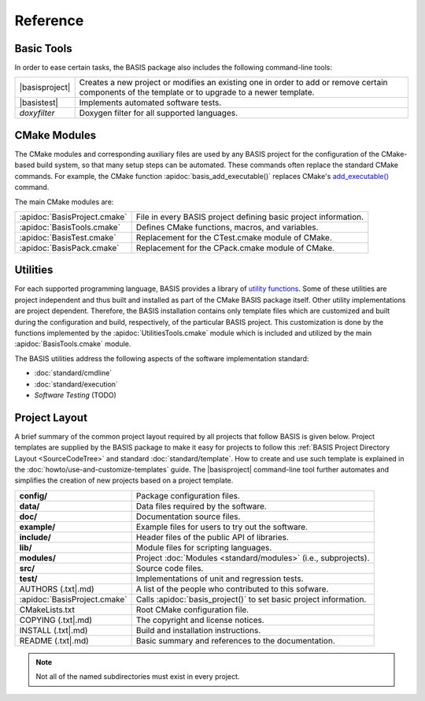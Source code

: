 .. raw:: latex

  \pagebreak

.. _Reference:

=========
Reference
=========

Basic Tools
===========

In order to ease certain tasks, the BASIS package also includes the following command-line tools:

.. The tabularcolumns directive is required to help with formatting the table properly
   in case of LaTeX (PDF) output.

.. tabularcolumns:: |p{3cm}|p{12.5cm}|

=================  ===============================================================================
|basisproject|     Creates a new project or modifies an existing one in order to add
                   or remove certain components of the template or to upgrade to a newer template.
|basistest|        Implements automated software tests.
*doxyfilter*       Doxygen filter for all supported languages.
=================  ===============================================================================


CMake Modules
=============

The CMake modules and corresponding auxiliary files are used by  any BASIS project
for the configuration of the CMake-based build system, so that many setup steps
can be automated. These commands often replace the standard CMake commands.
For example, the CMake function :apidoc:`basis_add_executable()` replaces CMake's 
`add_executable() <http://www.cmake.org/cmake/help/cmake-2-8-docs.html#command:add_executable>`_
command.

The main CMake modules are:

.. The tabularcolumns directive is required to help with formatting the table properly
   in case of LaTeX (PDF) output.

.. tabularcolumns:: |p{3cm}|p{12.5cm}|

============================  ===============================================================
:apidoc:`BasisProject.cmake`  File in every BASIS project defining basic project information.
:apidoc:`BasisTools.cmake`    Defines CMake functions, macros, and variables.
:apidoc:`BasisTest.cmake`     Replacement for the CTest.cmake module of CMake.
:apidoc:`BasisPack.cmake`     Replacement for the CPack.cmake module of CMake.
============================  ===============================================================


Utilities
=========

For each supported programming language, BASIS provides a library of
`utility functions <http://opensource.andreasschuh.com/cmake-basis/apidoc/latest/group__BasisUtilities.html>`__. 
Some of these utilities are project independent and thus built and installed as
part of the CMake BASIS package itself. Other utility implementations are project dependent.
Therefore, the BASIS installation contains only template files which are customized and built
during the configuration and build, respectively, of the particular BASIS project. This customization
is done by the functions implemented by the :apidoc:`UtilitiesTools.cmake` module which is
included and utilized by the main :apidoc:`BasisTools.cmake` module.

The BASIS utilities address the following aspects of the software implementation standard:

- :doc:`standard/cmdline`
- :doc:`standard/execution`
- *Software Testing* (TODO)

.. Old links for reference:
    [1]:  http://www.rad.upenn.edu/sbia/
    [2]:  http://www.rad.upenn.edu/sbia/software/license.html
    [3]:  http://www.rad.upenn.edu/sbia/software/basis/help.html
    [4]:  http://www.rad.upenn.edu/sbia/software/basis/standard/template.html
    [5]:  http://www.rad.upenn.edu/sbia/software/basis/standard/fhs.html
    [6]:  http://www.rad.upenn.edu/sbia/software/basis/apidoc/latest/group__BasisModules.html
    [7]:  http://www.rad.upenn.edu/sbia/software/basis/apidoc/latest/group__BasisUtilities.html
    [8]:  http://www.rad.upenn.edu/sbia/software/basis/standard/implementation.html
    [9]:  http://www.kitware.com/products/html/BuildingExternalProjectsWithCMake2.8.html
    [10]: http://www.vtk.org/Wiki/ITK/Release_4/Modularization
    [11]: http://www.rad.upenn.edu/sbia/software/basis/howto/create-and-modify-project.html
    [12]: http://www.rad.upenn.edu/sbia/software/basis/apidoc/latest/group__CMakeAPI.html#gab7b7600c0ab4197db811f810a04670be
    [13]: http://www.cmake.org/cmake/help/cmake-2-8-docs.html#command:add_executable
    [14]: http://www.rad.upenn.edu/sbia/software/basis/apidoc/latest/BasisTools_8cmake.html
    [15]: http://www.rad.upenn.edu/sbia/software/basis/apidoc/latest/BasisTest_8cmake.html
    [16]: http://www.rad.upenn.edu/sbia/software/basis/apidoc/latest/BasisPack_8cmake.html
    [17]: http://www.rad.upenn.edu/sbia/software/basis/apidoc/latest/group__Tools.html
    [18]: http://www.rad.upenn.edu/sbia/software/basis/howto/run-automated-tests.html
    [19]: http://www.rad.upenn.edu/sbia/software/basis/apidoc/latest/UtilitiesTools_8cmake.html
    [20]: http://www.rad.upenn.edu/sbia/software/basis/standard/cmdline.html
    [21]: http://www.rad.upenn.edu/sbia/software/basis/standard/execution.html
    [22]: https://github.com/schuhschuh/cmake-basis/
    [23]: http://sphinx.pocoo.org/

Project Layout
==============

A brief summary of the common project layout required by all projects that follow BASIS is given below.
Project templates are supplied by the BASIS package to make it easy for projects to follow
this :ref:`BASIS Project Directory Layout <SourceCodeTree>` and standard :doc:`standard/template`.
How to create and use such template is explained in the :doc:`howto/use-and-customize-templates` guide.
The |basisproject| command-line tool further automates and simplifies the creation of new projects
based on a project template.

.. The tabularcolumns directive is required to help with formatting the table properly
   in case of LaTeX (PDF) output.

.. tabularcolumns:: |p{4cm}|p{11.5cm}|

==============================  =====================================================================
**config/**                     Package configuration files.
**data/**                       Data files required by the software.
**doc/**                        Documentation source files.
**example/**                    Example files for users to try out the software.
**include/**                    Header files of the public API of libraries.
**lib/**                        Module files for scripting languages.
**modules/**                    Project :doc:`Modules <standard/modules>` (i.e., subprojects).
**src/**                        Source code files.
**test/**                       Implementations of unit and regression tests.
AUTHORS (.txt|.md)              A list of the people who contributed to this sofware.
:apidoc:`BasisProject.cmake`    Calls :apidoc:`basis_project()` to set basic project information.
CMakeLists.txt                  Root CMake configuration file.
COPYING (.txt|.md)              The copyright and license notices.
INSTALL (.txt|.md)              Build and installation instructions.
README (.txt|.md)               Basic summary and references to the documentation.
==============================  =====================================================================

.. seealso:: The :doc:`standard/template` for a complete list of required and other standard project files.
             The :ref:`CMake BASIS Package <BasisPackageContent>` itself also serves as an example of a 
             project following this standard layout.

.. note:: Not all of the named subdirectories must exist in every project.

.. |basisproject|  replace:: :doc:`basisproject <howto/create-and-modify-project>`
.. |basistest|     replace:: :doc:`basistest    <howto/run-automated-tests>`

